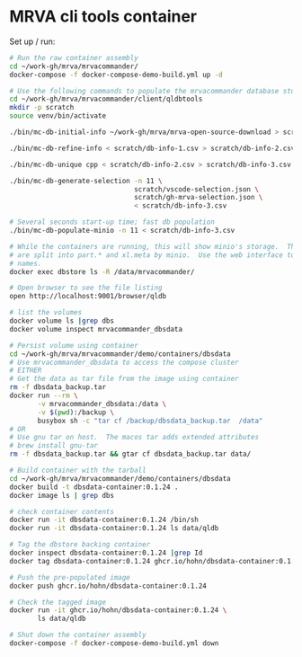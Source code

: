 * MRVA cli tools container
  Set up / run:
  #+BEGIN_SRC sh 
    # Run the raw container assembly
    cd ~/work-gh/mrva/mrvacommander/
    docker-compose -f docker-compose-demo-build.yml up -d

    # Use the following commands to populate the mrvacommander database storage
    cd ~/work-gh/mrva/mrvacommander/client/qldbtools 
    mkdir -p scratch 
    source venv/bin/activate

    ./bin/mc-db-initial-info ~/work-gh/mrva/mrva-open-source-download > scratch/db-info-1.csv

    ./bin/mc-db-refine-info < scratch/db-info-1.csv > scratch/db-info-2.csv

    ./bin/mc-db-unique cpp < scratch/db-info-2.csv > scratch/db-info-3.csv

    ./bin/mc-db-generate-selection -n 11 \
                                   scratch/vscode-selection.json \
                                   scratch/gh-mrva-selection.json \
                                   < scratch/db-info-3.csv 

    # Several seconds start-up time; fast db population
    ./bin/mc-db-populate-minio -n 11 < scratch/db-info-3.csv

    # While the containers are running, this will show minio's storage.  The zip files
    # are split into part.* and xl.meta by minio.  Use the web interface to see real
    # names. 
    docker exec dbstore ls -R /data/mrvacommander/

    # Open browser to see the file listing
    open http://localhost:9001/browser/qldb

    # list the volumes
    docker volume ls |grep dbs
    docker volume inspect mrvacommander_dbsdata

    # Persist volume using container
    cd ~/work-gh/mrva/mrvacommander/demo/containers/dbsdata
    # Use mrvacommander_dbsdata to access the compose cluster
    # EITHER
    # Get the data as tar file from the image using container
    rm -f dbsdata_backup.tar
    docker run --rm \
           -v mrvacommander_dbsdata:/data \
           -v $(pwd):/backup \
           busybox sh -c "tar cf /backup/dbsdata_backup.tar  /data"
    # OR
    # Use gnu tar on host.  The macos tar adds extended attributes
    # brew install gnu-tar
    rm -f dbsdata_backup.tar && gtar cf dbsdata_backup.tar data/

    # Build container with the tarball
    cd ~/work-gh/mrva/mrvacommander/demo/containers/dbsdata
    docker build -t dbsdata-container:0.1.24 .
    docker image ls | grep dbs

    # check container contents
    docker run -it dbsdata-container:0.1.24 /bin/sh
    docker run -it dbsdata-container:0.1.24 ls data/qldb

    # Tag the dbstore backing container
    docker inspect dbsdata-container:0.1.24 |grep Id
    docker tag dbsdata-container:0.1.24 ghcr.io/hohn/dbsdata-container:0.1.24

    # Push the pre-populated image
    docker push ghcr.io/hohn/dbsdata-container:0.1.24

    # Check the tagged image
    docker run -it ghcr.io/hohn/dbsdata-container:0.1.24 \
           ls data/qldb

    # Shut down the container assembly
    docker-compose -f docker-compose-demo-build.yml down
  #+END_SRC

